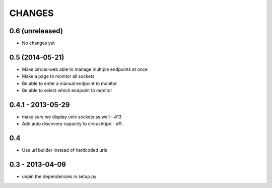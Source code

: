 CHANGES
=======

0.6 (unreleased)
----------------

* No changes yet


0.5 (2014-05-21)
----------------

* Make circus-web able to manage multiple endpoints at once
* Make a page to monitor all sockets
* Be able to enter a manual endpoint to monitor
* Be able to select which endpoint to monitor


0.4.1 - 2013-05-29
------------------

* make sure we display unix sockets as well - #13
* Add auto discovery capacity to circushttpd - #9 .


0.4
---

* Use url builder instead of hardcoded urls


0.3 - 2013-04-09
----------------

* unpin the dependencies in setup.py

